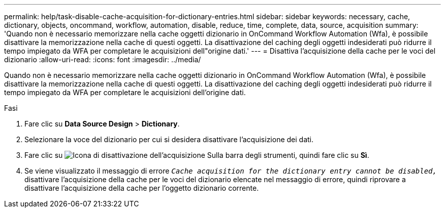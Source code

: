 ---
permalink: help/task-disable-cache-acquisition-for-dictionary-entries.html 
sidebar: sidebar 
keywords: necessary, cache, dictionary, objects, oncommand, workflow, automation, disable, reduce, time, complete, data, source, acquisition 
summary: 'Quando non è necessario memorizzare nella cache oggetti dizionario in OnCommand Workflow Automation (Wfa), è possibile disattivare la memorizzazione nella cache di questi oggetti. La disattivazione del caching degli oggetti indesiderati può ridurre il tempo impiegato da WFA per completare le acquisizioni dell"origine dati.' 
---
= Disattiva l'acquisizione della cache per le voci del dizionario
:allow-uri-read: 
:icons: font
:imagesdir: ../media/


[role="lead"]
Quando non è necessario memorizzare nella cache oggetti dizionario in OnCommand Workflow Automation (Wfa), è possibile disattivare la memorizzazione nella cache di questi oggetti. La disattivazione del caching degli oggetti indesiderati può ridurre il tempo impiegato da WFA per completare le acquisizioni dell'origine dati.

.Fasi
. Fare clic su *Data Source Design* > *Dictionary*.
. Selezionare la voce del dizionario per cui si desidera disattivare l'acquisizione dei dati.
. Fare clic su image:../media/disable_acquisition_wfa_icon.gif["Icona di disattivazione dell'acquisizione"] Sulla barra degli strumenti, quindi fare clic su *Sì*.
. Se viene visualizzato il messaggio di errore `_Cache acquisition for the dictionary entry cannot be disabled,_` disattivare l'acquisizione della cache per le voci del dizionario elencate nel messaggio di errore, quindi riprovare a disattivare l'acquisizione della cache per l'oggetto dizionario corrente.

